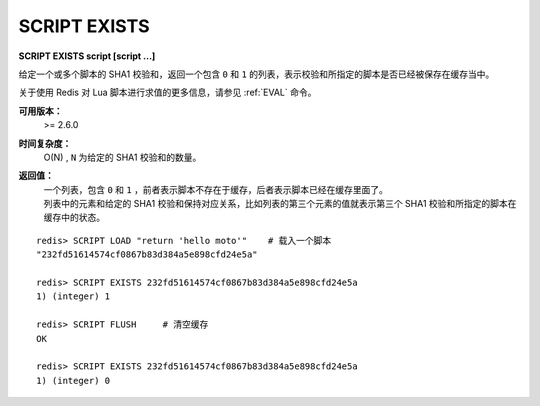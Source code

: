 .. _script_exists:

SCRIPT EXISTS
=================

**SCRIPT EXISTS script [script ...]**

给定一个或多个脚本的 SHA1 校验和，返回一个包含 ``0`` 和 ``1`` 的列表，表示校验和所指定的脚本是否已经被保存在缓存当中。

关于使用 Redis 对 Lua 脚本进行求值的更多信息，请参见 :ref:`EVAL` 命令。

**可用版本：**
    >= 2.6.0

**时间复杂度：**
    O(N) , ``N`` 为给定的 SHA1 校验和的数量。

**返回值：**
    | 一个列表，包含 ``0`` 和 ``1`` ，前者表示脚本不存在于缓存，后者表示脚本已经在缓存里面了。
    | 列表中的元素和给定的 SHA1 校验和保持对应关系，比如列表的第三个元素的值就表示第三个 SHA1 校验和所指定的脚本在缓存中的状态。

::

    redis> SCRIPT LOAD "return 'hello moto'"    # 载入一个脚本
    "232fd51614574cf0867b83d384a5e898cfd24e5a"

    redis> SCRIPT EXISTS 232fd51614574cf0867b83d384a5e898cfd24e5a
    1) (integer) 1

    redis> SCRIPT FLUSH     # 清空缓存
    OK

    redis> SCRIPT EXISTS 232fd51614574cf0867b83d384a5e898cfd24e5a
    1) (integer) 0
